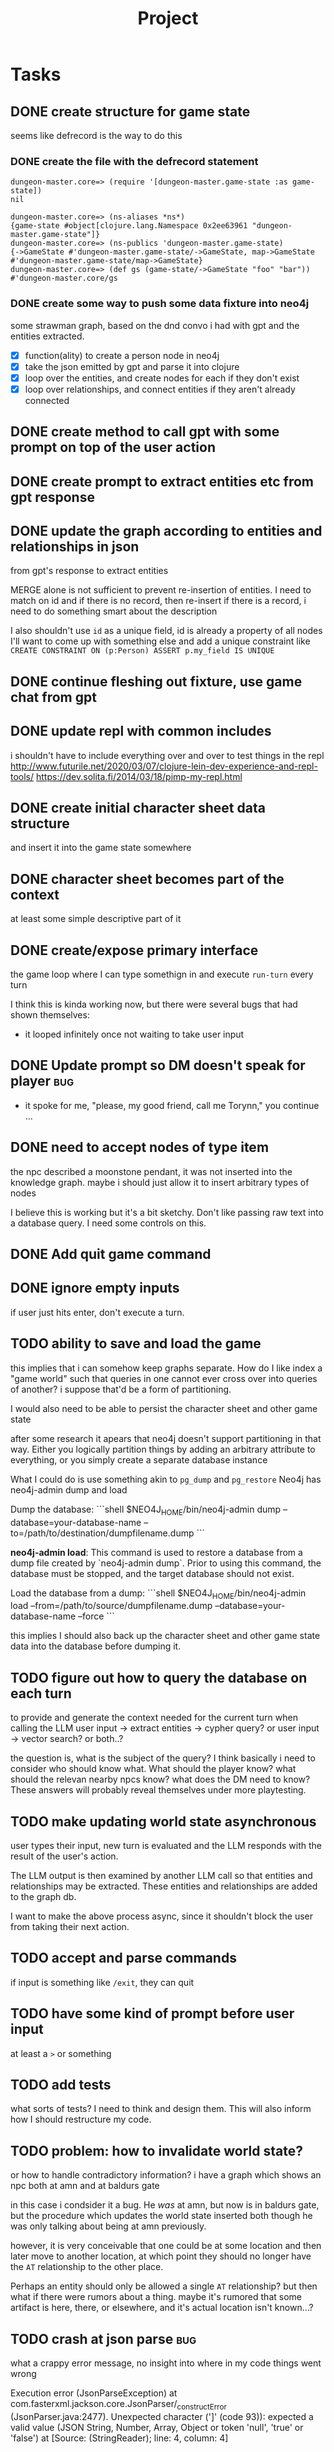 #+title: Project

* Tasks
** DONE create structure for game state
CLOSED: [2024-01-08 Mon 13:36]
seems like defrecord is the way to do this
*** DONE create the file with the defrecord statement
CLOSED: [2023-12-29 Fri 15:08]

#+begin_example
dungeon-master.core=> (require '[dungeon-master.game-state :as game-state])
nil

dungeon-master.core=> (ns-aliases *ns*)
{game-state #object[clojure.lang.Namespace 0x2ee63961 "dungeon-master.game-state"]}
dungeon-master.core=> (ns-publics 'dungeon-master.game-state)
{->GameState #'dungeon-master.game-state/->GameState, map->GameState #'dungeon-master.game-state/map->GameState}
dungeon-master.core=> (def gs (game-state/->GameState "foo" "bar"))
#'dungeon-master.core/gs
#+end_example

*** DONE create some way to push some data fixture into neo4j
CLOSED: [2024-01-08 Mon 12:37]
some strawman graph, based on the dnd convo i had with gpt and the entities
extracted.
+ [X] function(ality) to create a person node in neo4j
+ [X] take the json emitted by gpt and parse it into clojure
+ [X] loop over the entities, and create nodes for each
  if they don't exist
+ [X] loop over relationships, and connect entities
  if they aren't already connected
** DONE create method to call gpt with some prompt on top of the user action
CLOSED: [2024-01-08 Mon 19:48]
** DONE create prompt to extract entities etc from gpt response
CLOSED: [2024-01-09 Tue 11:05]
** DONE update the graph according to entities and relationships in json
CLOSED: [2024-01-10 Wed 16:52]
from gpt's response to extract entities

MERGE alone is not sufficient to prevent re-insertion of entities.
I need to match on id and if there is no record, then re-insert
if there is a record, i need to do something smart about the description

I also shouldn't use ~id~ as a unique field, id is already a property of all nodes
I'll want to come up with something else and add a unique constraint like
~CREATE CONSTRAINT ON (p:Person) ASSERT p.my_field IS UNIQUE~
** DONE continue fleshing out fixture, use game chat from gpt
CLOSED: [2024-01-10 Wed 16:52]
** DONE update repl with common includes
CLOSED: [2024-01-12 Fri 13:52]
i shouldn't have to include everything over and over to test things in the repl
http://www.futurile.net/2020/03/07/clojure-lein-dev-experience-and-repl-tools/
https://dev.solita.fi/2014/03/18/pimp-my-repl.html
** DONE create initial character sheet data structure
CLOSED: [2024-01-19 Fri 18:32]
and insert it into the game state somewhere
** DONE character sheet becomes part of the context
CLOSED: [2024-01-27 Sat 17:34]
at least some simple descriptive part of it
** DONE create/expose primary interface
CLOSED: [2024-02-08 Thu 22:21]
the game loop where I can type somethign in and execute ~run-turn~ every turn

I think this is kinda working now, but there were several bugs that had shown themselves:
+ it looped infinitely once not waiting to take user input
** DONE Update prompt so DM doesn't speak for player :bug:
CLOSED: [2024-02-09 Fri 16:33]
+ it spoke for me, "please, my good friend, call me Torynn," you continue ...
** DONE need to accept nodes of type item
CLOSED: [2024-02-23 Fri 10:49]
the npc described a moonstone pendant, it was not inserted into the knowledge
graph.
maybe i should just allow it to insert arbitrary types of nodes

I believe this is working but it's a bit sketchy. Don't like passing raw text into a database query. I need some controls on this.
** DONE Add quit game command
CLOSED: [2024-02-23 Fri 18:58]
** DONE ignore empty inputs
CLOSED: [2024-03-01 Fri 12:55]
if user just hits enter, don't execute a turn.
** TODO ability to save and load the game
this implies that i can somehow keep graphs separate. How do I like index a
"game world" such that queries in one cannot ever cross over into queries of
another? i suppose that'd be a form of partitioning.

I would also need to be able to persist the character sheet and other game state

after some research it apears that neo4j doesn't support partitioning in that way. Either you logically partition things by adding an arbitrary attribute to everything, or you simply create a separate database instance

What I could do is use something akin to =pg_dump= and =pg_restore=
Neo4j has neo4j-admin dump and load

Dump the database:
  ```shell
  $NEO4J_HOME/bin/neo4j-admin dump --database=your-database-name --to=/path/to/destination/dumpfilename.dump
  ```

**neo4j-admin load**: This command is used to restore a database from a dump file created by `neo4j-admin dump`. Prior to using this command, the database must be stopped, and the target database should not exist.

   Load the database from a dump:
   ```shell
   $NEO4J_HOME/bin/neo4j-admin load --from=/path/to/source/dumpfilename.dump --database=your-database-name --force
   ```


this implies I should also back up the character sheet and other game state data
into the database before dumping it.
** TODO figure out how to query the database on each turn
to provide and generate the context needed for the current turn when calling the
LLM
user input -> extract entities -> cypher query?
or user input -> vector search?
or both..?

the question is, what is the subject of the query? I think basically i need to consider who should know what. What should the player know? what should the relevan nearby npcs know? what does the DM need to know?
These answers will probably reveal themselves under more playtesting.
** TODO make updating world state asynchronous
user types their input, new turn is evaluated and the LLM responds with the
result of the user's action.

The LLM output is then examined by another LLM call so that entities and
relationships may be extracted. These entities and relationships are added to
the graph db.

I want to make the above process async, since it shouldn't block the user from
taking their next action.
** TODO accept and parse commands
if input is something like ~/exit~, they can quit
** TODO have some kind of prompt before user input
at least a ~>~ or something
** TODO add tests
what sorts of tests? I need to think and design them. This will also inform how
I should restructure my code.
** TODO problem: how to invalidate world state?
or how to handle contradictory information?
i have a graph which shows an npc both at amn and at baldurs gate

in this case i condsider it a bug. He /was/ at amn, but now is in baldurs gate,
but the procedure which updates the world state inserted both though he was only
talking about being at amn previously.

however, it is very conceivable that one could be at some location and then
later move to another location, at which point they should no longer have the
=AT= relationship to the other place.

Perhaps an entity should only be allowed a single =AT= relationship? but then
what if there were rumors about a thing. maybe it's rumored that some artifact
is here, there, or elsewhere, and it's actual location isn't known...?
** TODO crash at json parse :bug:
what a crappy error message, no insight into where in my code things went wrong

Execution error (JsonParseException) at com.fasterxml.jackson.core.JsonParser/_constructError (JsonParser.java:2477).
Unexpected character (']' (code 93)): expected a valid value (JSON String, Number, Array, Object or token 'null', 'true' or 'false')
 at [Source: (StringReader); line: 4, column: 4]

Full report at:
/tmp/clojure-12333066275953008635.edn
make: *** [play] Error 1

I suspect openai returned an invalid json
** TODO Crashed once when node type wasn't recognized :bug:
came back as "group" rather than person or place
+ create node failed when gpt passed back "group" rather than place or person
I need to add that as a node type.
maybe i should be open to gpt suggesting more node types
** TODO infinite loop not waiting for user input? :bug:
+ it looped infinitely once not waiting to take user input
doesn't seem to be happening anymore
** TODO fix environment variable setting
i shouldn't have to pass in environment variables to set the database url, it
should be set as bolt://graphdb:<port> as given by the docker-compose config.
but for the nix repl environment i need it to be "bolt://localhost"

These should be things i can set in the project.clj and profiles.clj files but
they aren't working.
** TODO Sanitize node insertion into knowledge graph
currently i just take the node type returned by gpt and stick it into a query.
This has risk. Need to sanitize
** TODO Replace usage of TransactionWork
TransactionWork is deprecated in favor of TransactionCallback
https://neo4j.com/docs/api/java-driver/current/org.neo4j.driver/org/neo4j/driver/TransactionWork.html
** TODO move game_state.clj under game/
** TODO set up a beginning game state
** TODO playtest
** TODO turn the results from neo4j query into some nested map structure
this is step 1 in an experiment. i don't know if this is the best representation
of the graph to place in memory but the intent is to get closer to finding out.

alternatively i'd turn it into clojure's loom or ubergraph

perhaps the best way to represent the graph is simply a graphviz dot text format?

I believe GPT is smart enough to read that and understand the structure without
having to do anything fancy with turning a deeply nested map into a prompt
somehow

I don't actually have to do anything here. I can just take the output of neo4j
as a string or a table -> string and feed that directly into the prompt. GPT is
smart enough to know how to understand it.
** TODO Create some way to handle database setup
e.g. create constraints and indices
* Notes
** neo4j
*** databases
neo4j begins with 2 databases:
+ system
  the system database described above, containing meta-data on the DBMS and security configuration.

+ neo4j
  the default database, named using the config option dbms.default_database=neo4j.
*** workings
**** an updating query always either fully succeeds or does not succeed at all.
**** transactions
+--------------------------------------------------+-------------------------------------------------------------------+
| Explicit                                         | Implicit                                                           |
+--------------------------------------------------+-------------------------------------------------------------------+
| Opened by the user.                              | Opened automatically.                                              |
+--------------------------------------------------+--------------------------------------------------------------------+
| Can execute multiple Cypher queries in sequence. | Can execute a single Cypher query.                                 |
+--------------------------------------------------+-------------------------------------------------------------------+
| Committed, or rolled back, by the user.          | Committed automatically when a transactions finishes successfully. |
+--------------------------------------------------+-------------------------------------------------------------------+
*** documentation
**** bolt driver wiki
https://github.com/neo4j/neo4j-java-driver/wiki
